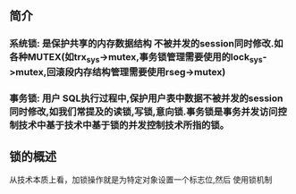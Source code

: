 ** 简介
*** 系统锁: 是保护共享的内存数据结构 不被并发的session同时修改.如各种MUTEX(如trx_sys->mutex,事务锁管理需要使用的lock_sys->mutex,回滚段内存结构管理需要使用rseg->mutex)
*** 事务锁: 用户 SQL执行过程中,保护用户表中数据不被并发的session同时修改,如我们常提及的读锁,写锁,意向锁.事务锁是事务并发访问控制技术中基于技术中基于锁的并发控制技术所指的锁。
** 锁的概述
   从技术本质上看，加锁操作就是为特定对象设置一个标志位,然后 使用锁机制
